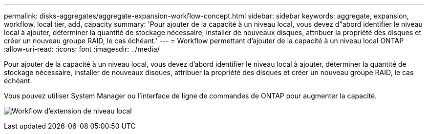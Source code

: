 ---
permalink: disks-aggregates/aggregate-expansion-workflow-concept.html 
sidebar: sidebar 
keywords: aggregate, expansion, workflow, local tier, add, capacity 
summary: 'Pour ajouter de la capacité à un niveau local, vous devez d"abord identifier le niveau local à ajouter, déterminer la quantité de stockage nécessaire, installer de nouveaux disques, attribuer la propriété des disques et créer un nouveau groupe RAID, le cas échéant.' 
---
= Workflow permettant d'ajouter de la capacité à un niveau local ONTAP
:allow-uri-read: 
:icons: font
:imagesdir: ../media/


[role="lead"]
Pour ajouter de la capacité à un niveau local, vous devez d'abord identifier le niveau local à ajouter, déterminer la quantité de stockage nécessaire, installer de nouveaux disques, attribuer la propriété des disques et créer un nouveau groupe RAID, le cas échéant.

Vous pouvez utiliser System Manager ou l'interface de ligne de commandes de ONTAP pour augmenter la capacité.

image:aggregate-expansion-workflow.png["Workflow d'extension de niveau local"]
